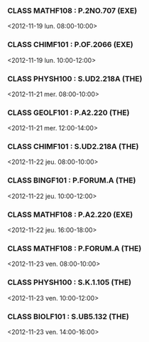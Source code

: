 *** CLASS MATHF108 : P.2NO.707 (EXE)
<2012-11-19 lun. 08:00-10:00>
*** CLASS CHIMF101 : P.OF.2066 (EXE)
<2012-11-19 lun. 10:00-12:00>
*** CLASS PHYSH100 : S.UD2.218A (THE)
<2012-11-21 mer. 08:00-10:00>
*** CLASS GEOLF101 : P.A2.220 (THE)
<2012-11-21 mer. 12:00-14:00>
*** CLASS CHIMF101 : S.UD2.218A (THE)
<2012-11-22 jeu. 08:00-10:00>
*** CLASS BINGF101 : P.FORUM.A (THE)
<2012-11-22 jeu. 10:00-12:00>
*** CLASS MATHF108 : P.A2.220 (EXE)
<2012-11-22 jeu. 16:00-18:00>
*** CLASS MATHF108 : P.FORUM.A (THE)
<2012-11-23 ven. 08:00-10:00>
*** CLASS PHYSH100 : S.K.1.105 (THE)
<2012-11-23 ven. 10:00-12:00>
*** CLASS BIOLF101 : S.UB5.132 (THE)
<2012-11-23 ven. 14:00-16:00>
